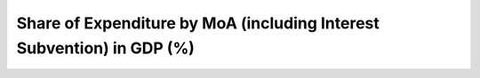 Share of Expenditure by MoA (including Interest Subvention) in GDP (%)
=========================================================================

.. raw:: html

	<iframe src='../viz/visualization.html#barchart/agriculture/share_of_expenditure_by_moa_(including_interest_subvention)_in_gdp_(%) width='100%', height='500', frameBorder='0'></iframe>